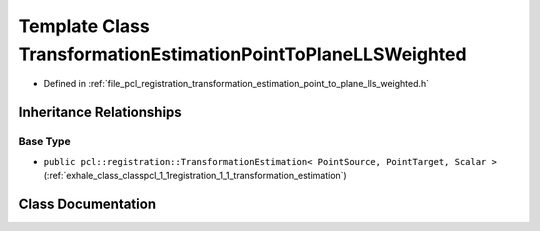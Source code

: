 .. _exhale_class_classpcl_1_1registration_1_1_transformation_estimation_point_to_plane_l_l_s_weighted:

Template Class TransformationEstimationPointToPlaneLLSWeighted
==============================================================

- Defined in :ref:`file_pcl_registration_transformation_estimation_point_to_plane_lls_weighted.h`


Inheritance Relationships
-------------------------

Base Type
*********

- ``public pcl::registration::TransformationEstimation< PointSource, PointTarget, Scalar >`` (:ref:`exhale_class_classpcl_1_1registration_1_1_transformation_estimation`)


Class Documentation
-------------------


.. doxygenclass:: pcl::registration::TransformationEstimationPointToPlaneLLSWeighted
   :members:
   :protected-members:
   :undoc-members: